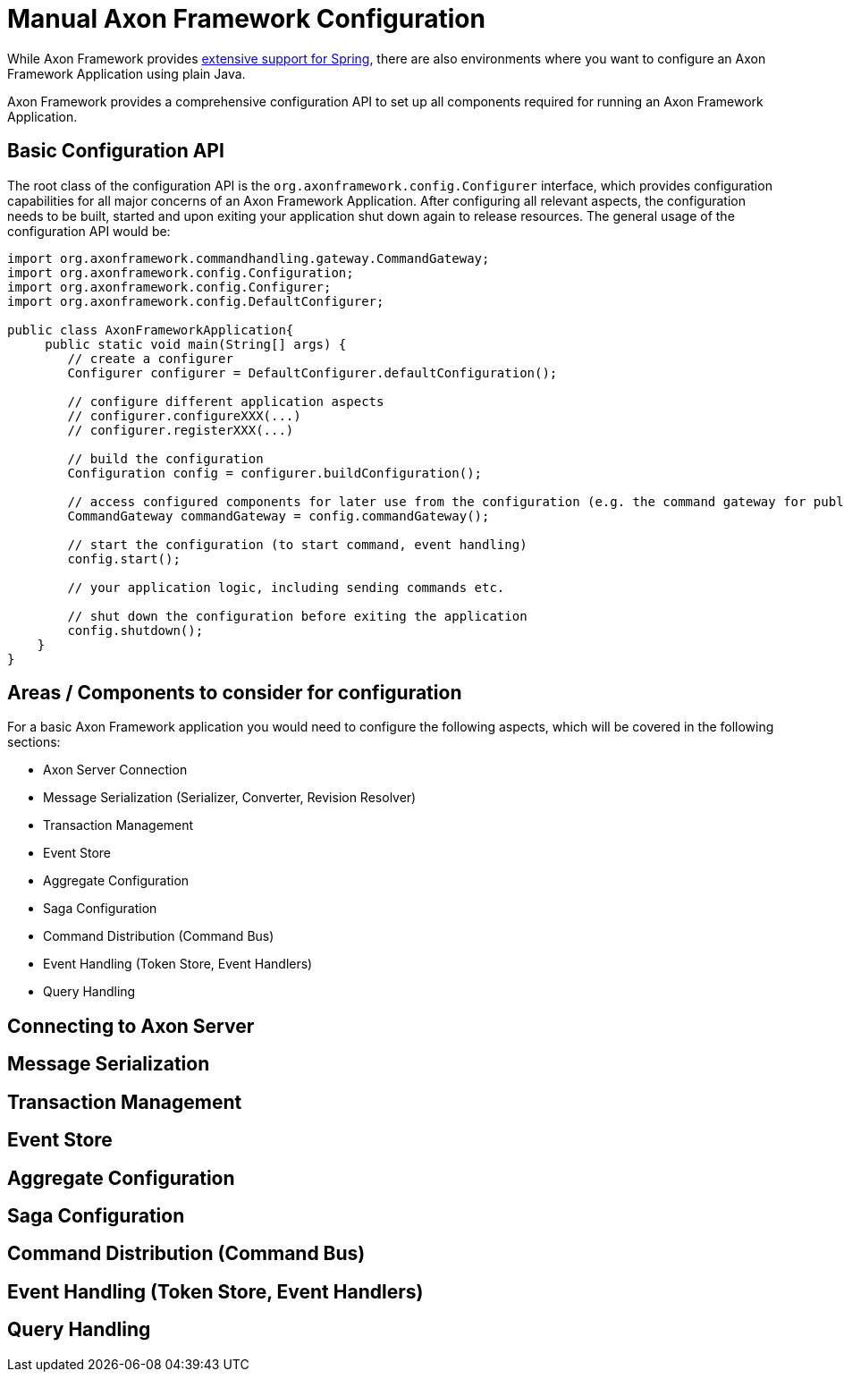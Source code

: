 :navtitle: Manual Axon Framework Configuration
= Manual Axon Framework Configuration

While Axon Framework provides xref:axon_framework_ref:ROOT:spring-boot-integration.adoc[extensive support for Spring], there are also environments where you want to configure an Axon Framework Application using plain Java.

Axon Framework provides a comprehensive configuration API to set up all components required for running an Axon Framework Application.

== Basic Configuration API

The root class of the configuration API is the `org.axonframework.config.Configurer` interface, which provides configuration capabilities for all major concerns of an Axon Framework Application.
After configuring all relevant aspects, the configuration needs to be built, started and upon exiting your application shut down again to release resources.
The general usage of the configuration API would be:

[source,java]
----
import org.axonframework.commandhandling.gateway.CommandGateway;
import org.axonframework.config.Configuration;
import org.axonframework.config.Configurer;
import org.axonframework.config.DefaultConfigurer;

public class AxonFrameworkApplication{
     public static void main(String[] args) {
        // create a configurer
        Configurer configurer = DefaultConfigurer.defaultConfiguration();

        // configure different application aspects
        // configurer.configureXXX(...)
        // configurer.registerXXX(...)

        // build the configuration
        Configuration config = configurer.buildConfiguration();

        // access configured components for later use from the configuration (e.g. the command gateway for publishing commands)
        CommandGateway commandGateway = config.commandGateway();

        // start the configuration (to start command, event handling)
        config.start();

        // your application logic, including sending commands etc.

        // shut down the configuration before exiting the application
        config.shutdown();
    }
}
----

== Areas / Components to consider for configuration

For a basic Axon Framework application you would need to configure the following aspects, which will be covered in the following sections:

* Axon Server Connection
* Message Serialization (Serializer, Converter, Revision Resolver)
* Transaction Management
* Event Store
* Aggregate Configuration
* Saga Configuration
* Command Distribution (Command Bus)
* Event Handling (Token Store, Event Handlers)
* Query Handling

== Connecting to Axon Server

== Message Serialization

== Transaction Management

== Event Store

== Aggregate Configuration

== Saga Configuration

== Command Distribution (Command Bus)

== Event Handling (Token Store, Event Handlers)

== Query Handling




